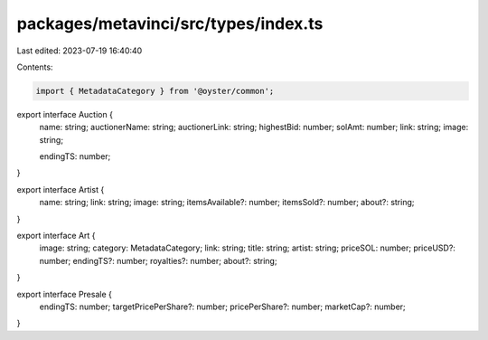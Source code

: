 packages/metavinci/src/types/index.ts
=====================================

Last edited: 2023-07-19 16:40:40

Contents:

.. code-block:: ts

    import { MetadataCategory } from '@oyster/common';

export interface Auction {
  name: string;
  auctionerName: string;
  auctionerLink: string;
  highestBid: number;
  solAmt: number;
  link: string;
  image: string;

  endingTS: number;
}

export interface Artist {
  name: string;
  link: string;
  image: string;
  itemsAvailable?: number;
  itemsSold?: number;
  about?: string;
}

export interface Art {
  image: string;
  category: MetadataCategory;
  link: string;
  title: string;
  artist: string;
  priceSOL: number;
  priceUSD?: number;
  endingTS?: number;
  royalties?: number;
  about?: string;
}

export interface Presale {
  endingTS: number;
  targetPricePerShare?: number;
  pricePerShare?: number;
  marketCap?: number;
}


